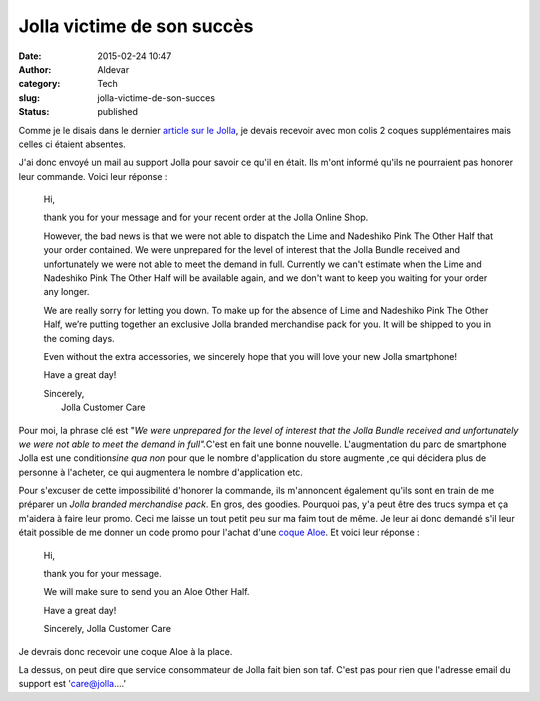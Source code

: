 Jolla victime de son succès
###########################
:date: 2015-02-24 10:47
:author: Aldevar
:category: Tech
:slug: jolla-victime-de-son-succes
:status: published

Comme je le disais dans le dernier `article sur le
Jolla <https://blog.devarieux.net/2015/02/prise-en-main-du-smartphone-de-jolla.html>`__,
je devais recevoir avec mon colis 2 coques supplémentaires mais celles
ci étaient absentes.

J'ai donc envoyé un mail au support Jolla pour savoir ce qu'il en était.
Ils m'ont informé qu'ils ne pourraient pas honorer leur commande. Voici
leur réponse :

    Hi,

    thank you for your message and for your recent order at the Jolla
    Online Shop.

    However, the bad news is that we were not able to dispatch the Lime
    and Nadeshiko Pink The Other Half that your order contained. We were
    unprepared for the level of interest that the Jolla Bundle received
    and unfortunately we were not able to meet the demand in full.
    Currently we can't estimate when the Lime and Nadeshiko Pink The
    Other Half will be available again, and we don't want to keep you
    waiting for your order any longer.

    We are really sorry for letting you down. To make up for the absence
    of Lime and Nadeshiko Pink The Other Half, we’re putting together an
    exclusive Jolla branded merchandise pack for you. It will be shipped
    to you in the coming days.

    Even without the extra accessories, we sincerely hope that you will
    love your new Jolla smartphone!

    Have a great day!

    | Sincerely,
    |  Jolla Customer Care

Pour moi, la phrase clé est "*We were unprepared for the level of
interest that the Jolla Bundle received and unfortunately we were not
able to meet the demand in full".*\ C'est en fait une bonne nouvelle.
L'augmentation du parc de smartphone Jolla est une condition\ *sine qua
non* pour que le nombre d'application du store augmente ,ce qui décidera
plus de personne à l'acheter, ce qui augmentera le nombre d'application
etc.

Pour s'excuser de cette impossibilité d'honorer la commande, ils
m'annoncent également qu'ils sont en train de me préparer un *Jolla
branded merchandise pack*. En gros, des goodies. Pourquoi pas, y'a peut
être des trucs sympa et ça m'aidera à faire leur promo. Ceci me laisse
un tout petit peu sur ma faim tout de même. Je leur ai donc demandé s'il
leur était possible de me donner un code promo pour l'achat d'une `coque
Aloe </http://shop.jolla.com/eu_en/cat-the-other-half/the-other-half-aloe.html>`__.
Et voici leur réponse :

    Hi,

    thank you for your message.

    We will make sure to send you an Aloe Other Half.

    Have a great day!

    Sincerely,
    Jolla Customer Care

Je devrais donc recevoir une coque Aloe à la place.

La dessus, on peut dire que service consommateur de Jolla fait bien son
taf. C'est pas pour rien que l'adresse email du support est
'care@jolla....'
